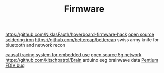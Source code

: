 #+TITLE: Firmware

https://github.com/NiklasFauth/hoverboard-firmware-hack
[[https://github.com/Ralim/IronOS][open source soldering iron]]
https://github.com/bettercap/bettercap swiss army knife for bluetooth and network recon

[[https://github.com/auxoncorp/modality-probe][causal tracing system for embedded use]]
[[https://github.com/free5gc/free5gc][open source 5g network]]
https://github.com/kitschpatrol/Brain arduino eeg brainwave data
[[https://en.wikipedia.org/wiki/Pentium_FDIV_bug][Pentium FDIV bug]]
